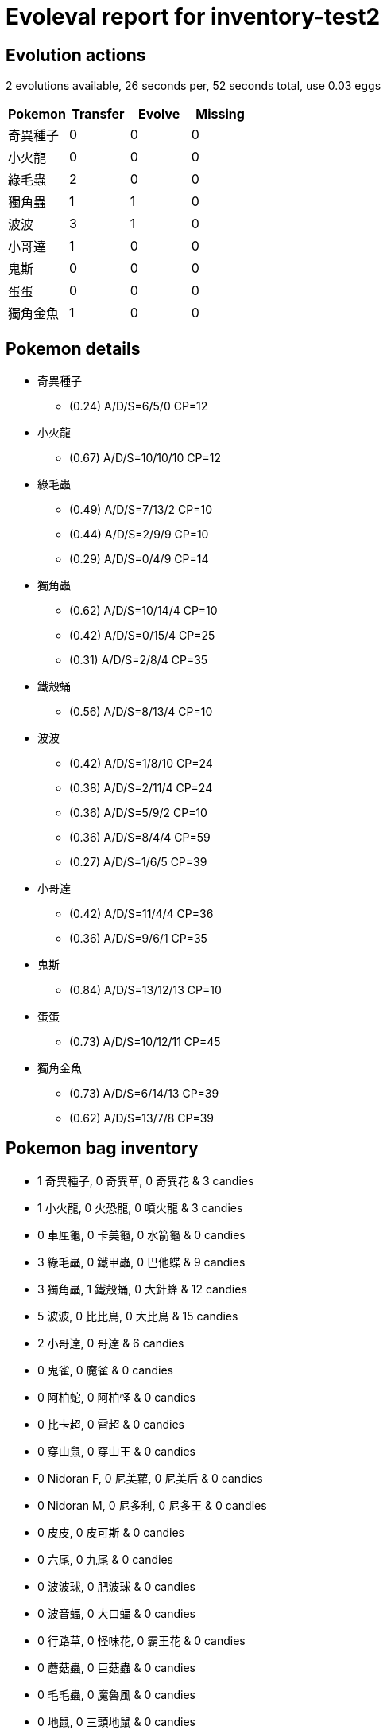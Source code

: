 = Evoleval report for inventory-test2

== Evolution actions

2 evolutions available, 26 seconds per, 52 seconds total, use 0.03 eggs

|===
|Pokemon|Transfer|Evolve|Missing

|奇異種子
|0
|0
|0

|小火龍
|0
|0
|0

|綠毛蟲
|2
|0
|0

|獨角蟲
|1
|1
|0

|波波
|3
|1
|0

|小哥達
|1
|0
|0

|鬼斯
|0
|0
|0

|蛋蛋
|0
|0
|0

|獨角金魚
|1
|0
|0
|===

== Pokemon details

* 奇異種子
** (0.24) A/D/S=6/5/0 CP=12
* 小火龍
** (0.67) A/D/S=10/10/10 CP=12
* 綠毛蟲
** (0.49) A/D/S=7/13/2 CP=10
** (0.44) A/D/S=2/9/9 CP=10
** (0.29) A/D/S=0/4/9 CP=14
* 獨角蟲
** (0.62) A/D/S=10/14/4 CP=10
** (0.42) A/D/S=0/15/4 CP=25
** (0.31) A/D/S=2/8/4 CP=35
* 鐵殼蛹
** (0.56) A/D/S=8/13/4 CP=10
* 波波
** (0.42) A/D/S=1/8/10 CP=24
** (0.38) A/D/S=2/11/4 CP=24
** (0.36) A/D/S=5/9/2 CP=10
** (0.36) A/D/S=8/4/4 CP=59
** (0.27) A/D/S=1/6/5 CP=39
* 小哥達
** (0.42) A/D/S=11/4/4 CP=36
** (0.36) A/D/S=9/6/1 CP=35
* 鬼斯
** (0.84) A/D/S=13/12/13 CP=10
* 蛋蛋
** (0.73) A/D/S=10/12/11 CP=45
* 獨角金魚
** (0.73) A/D/S=6/14/13 CP=39
** (0.62) A/D/S=13/7/8 CP=39

== Pokemon bag inventory

* 1 奇異種子, 0 奇異草, 0 奇異花 & 3 candies
* 1 小火龍, 0 火恐龍, 0 噴火龍 & 3 candies
* 0 車厘龜, 0 卡美龜, 0 水箭龜 & 0 candies
* 3 綠毛蟲, 0 鐵甲蟲, 0 巴他蝶 & 9 candies
* 3 獨角蟲, 1 鐵殼蛹, 0 大針蜂 & 12 candies
* 5 波波, 0 比比鳥, 0 大比鳥 & 15 candies
* 2 小哥達, 0 哥達 & 6 candies
* 0 鬼雀, 0 魔雀 & 0 candies
* 0 阿柏蛇, 0 阿柏怪 & 0 candies
* 0 比卡超, 0 雷超 & 0 candies
* 0 穿山鼠, 0 穿山王 & 0 candies
* 0 Nidoran F, 0 尼美蘿, 0 尼美后 & 0 candies
* 0 Nidoran M, 0 尼多利, 0 尼多王 & 0 candies
* 0 皮皮, 0 皮可斯 & 0 candies
* 0 六尾, 0 九尾 & 0 candies
* 0 波波球, 0 肥波球 & 0 candies
* 0 波音蝠, 0 大口蝠 & 0 candies
* 0 行路草, 0 怪味花, 0 霸王花 & 0 candies
* 0 蘑菇蟲, 0 巨菇蟲 & 0 candies
* 0 毛毛蟲, 0 魔魯風 & 0 candies
* 0 地鼠, 0 三頭地鼠 & 0 candies
* 0 喵喵怪, 0 高竇貓 & 0 candies
* 0 傻鴨, 0 高超鴨 & 0 candies
* 0 猴怪, 0 火爆猴 & 0 candies
* 0 護主犬, 0 奉神犬 & 0 candies
* 0 蚊香蝌蚪, 0 蚊香蛙, 0 大力蛙 & 0 candies
* 0 卡斯, 0 尤基納, 0 富迪 & 0 candies
* 0 鐵腕, 0 大力, 0 怪力 & 0 candies
* 0 喇叭芽, 0 口呆花, 0 大食花 & 0 candies
* 0 大眼水母, 0 多腳水母 & 0 candies
* 0 小拳石, 0 滾動石, 0 滾動岩 & 0 candies
* 0 小火馬, 0 烈焰馬 & 0 candies
* 0 小呆獸, 0 大呆獸 & 0 candies
* 0 小磁怪, 0 三合一磁怪 & 0 candies
* 0 多多, 0 多多利 & 0 candies
* 0 小海獅, 0 白海獅 & 0 candies
* 0 爛泥怪, 0 爛泥獸 & 0 candies
* 0 貝殼怪, 0 鐵甲貝 & 0 candies
* 1 鬼斯, 0 鬼斯通, 0 耿鬼 & 3 candies
* 0 食夢獸, 0 催眠獸 & 0 candies
* 0 大鉗蟹, 0 巨鉗蟹 & 0 candies
* 0 霹靂蛋, 0 雷霆蛋 & 0 candies
* 1 蛋蛋, 0 椰樹獸 & 3 candies
* 0 卡拉卡拉, 0 格拉格拉 & 0 candies
* 0 毒氣丸, 0 毒氣雙子 & 0 candies
* 0 鐵甲犀牛, 0 鐵甲暴龍 & 0 candies
* 0 噴墨海馬, 0 飛刺海馬 & 0 candies
* 2 獨角金魚, 0 金魚王 & 6 candies
* 0 海星星, 0 寶石海星 & 0 candies
* 0 鯉魚王, 0 鯉魚龍 & 0 candies
* 0 伊貝, 0 水伊貝, 0 雷伊貝, 0 火伊貝 & 0 candies
* 0 菊石獸, 0 多刺菊石獸 & 0 candies
* 0 萬年蟲, 0 鐮刀蟲 & 0 candies
* 0 迷你龍, 0 哈古龍, 0 啟暴龍 & 0 candies
